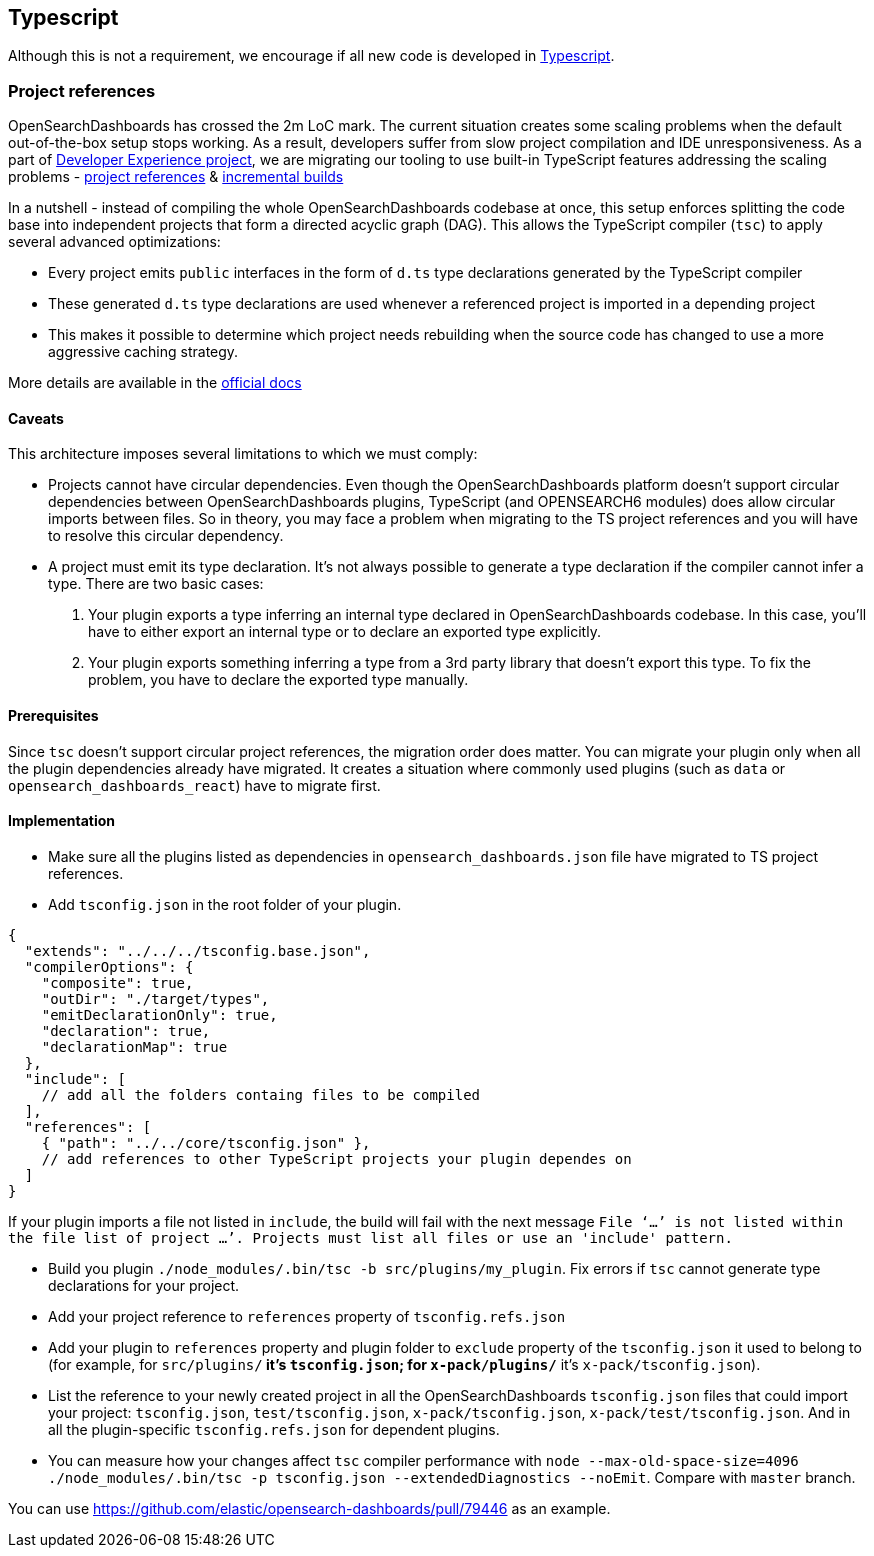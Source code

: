[[typescript]]
== Typescript

Although this is not a requirement, we encourage if all new code is developed in https://www.typescriptlang.org/[Typescript].

[discrete]
=== Project references
OpenSearchDashboards has crossed the 2m LoC mark. The current situation creates some scaling problems when the default out-of-the-box setup stops working. As a result, developers suffer from slow project compilation and IDE unresponsiveness. As a part of https://github.com/elastic/opensearch-dashboards/projects/63[Developer Experience project], we are migrating our tooling to use built-in TypeScript features addressing the scaling problems - https://www.typescriptlang.org/docs/handbook/project-references.html[project references] & https://www.typescriptlang.org/docs/handbook/release-notes/typescript-3-4.html#faster-subsequent-builds-with-the---incremental-flag[incremental builds]

In a nutshell - instead of compiling the whole OpenSearchDashboards codebase at once, this setup enforces splitting the code base into independent projects that form a directed acyclic graph (DAG). This allows the TypeScript compiler (`tsc`) to apply several advanced optimizations:

- Every project emits `public` interfaces in the form of `d.ts` type declarations generated by the TypeScript compiler
- These generated `d.ts` type declarations are used whenever a referenced project is imported in a depending project
- This makes it possible to determine which project needs rebuilding when the source code has changed to use a more aggressive caching strategy.

More details are available in the https://www.typescriptlang.org/docs/handbook/project-references.html[official docs]

[discrete]
==== Caveats
This architecture imposes several limitations to which we must comply:

- Projects cannot have circular dependencies. Even though the OpenSearchDashboards platform doesn't support circular dependencies between OpenSearchDashboards plugins, TypeScript (and OPENSEARCH6 modules) does allow circular imports between files. So in theory, you may face a problem when migrating to the TS project references and you will have to resolve this circular dependency.
- A project must emit its type declaration. It's not always possible to generate a type declaration if the compiler cannot infer a type. There are two basic cases:

1. Your plugin exports a type inferring an internal type declared in OpenSearchDashboards codebase. In this case, you'll have to either export an internal type or to declare an exported type explicitly.
2. Your plugin exports something inferring a type from a 3rd party library that doesn't export this type. To fix the problem, you have to declare the exported type manually.

[discrete]
==== Prerequisites
Since `tsc` doesn't support circular project references, the migration order does matter. You can migrate your plugin only when all the plugin dependencies already have migrated. It creates a situation where commonly used plugins (such as `data` or `opensearch_dashboards_react`) have to migrate first.

[discrete]
==== Implementation
- Make sure all the plugins listed as dependencies in `opensearch_dashboards.json` file have migrated to TS project references.
- Add `tsconfig.json` in the root folder of your plugin.
[source,json]
----
{
  "extends": "../../../tsconfig.base.json",
  "compilerOptions": {
    "composite": true,
    "outDir": "./target/types",
    "emitDeclarationOnly": true,
    "declaration": true,
    "declarationMap": true
  },
  "include": [
    // add all the folders containg files to be compiled
  ],
  "references": [
    { "path": "../../core/tsconfig.json" },
    // add references to other TypeScript projects your plugin dependes on
  ]
}
----
If your plugin imports a file not listed in `include`, the build will fail with the next message `File ‘…’ is not listed within the file list of project …’. Projects must list all files or use an 'include' pattern.`

- Build you plugin `./node_modules/.bin/tsc -b src/plugins/my_plugin`. Fix errors if `tsc` cannot generate type declarations for your project.
- Add your project reference to `references` property of `tsconfig.refs.json`
- Add your plugin to `references` property and plugin folder to `exclude` property of the `tsconfig.json` it used to belong to (for example, for `src/plugins/**` it's `tsconfig.json`; for `x-pack/plugins/**` it’s `x-pack/tsconfig.json`).
- List the reference to your newly created project in all the OpenSearchDashboards `tsconfig.json` files that could import your project: `tsconfig.json`, `test/tsconfig.json`, `x-pack/tsconfig.json`, `x-pack/test/tsconfig.json`. And in all the plugin-specific `tsconfig.refs.json` for dependent plugins.
- You can measure how your changes affect `tsc` compiler performance with `node --max-old-space-size=4096 ./node_modules/.bin/tsc -p tsconfig.json --extendedDiagnostics --noEmit`. Compare with `master` branch.

You can use https://github.com/elastic/opensearch-dashboards/pull/79446 as an example.
